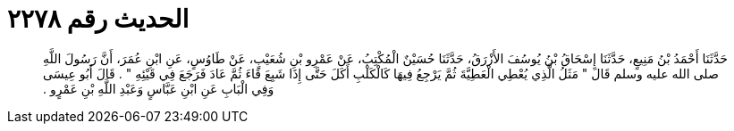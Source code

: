 
= الحديث رقم ٢٢٧٨

[quote.hadith]
حَدَّثَنَا أَحْمَدُ بْنُ مَنِيعٍ، حَدَّثَنَا إِسْحَاقُ بْنُ يُوسُفَ الأَزْرَقُ، حَدَّثَنَا حُسَيْنٌ الْمُكْتِبُ، عَنْ عَمْرِو بْنِ شُعَيْبٍ، عَنْ طَاوُسٍ، عَنِ ابْنِ عُمَرَ، أَنَّ رَسُولَ اللَّهِ صلى الله عليه وسلم قَالَ ‏"‏ مَثَلُ الَّذِي يُعْطِي الْعَطِيَّةَ ثُمَّ يَرْجِعُ فِيهَا كَالْكَلْبِ أَكَلَ حَتَّى إِذَا شَبِعَ قَاءَ ثُمَّ عَادَ فَرَجَعَ فِي قَيْئِهِ ‏"‏ ‏.‏ قَالَ أَبُو عِيسَى وَفِي الْبَابِ عَنِ ابْنِ عَبَّاسٍ وَعَبْدِ اللَّهِ بْنِ عَمْرٍو ‏.‏